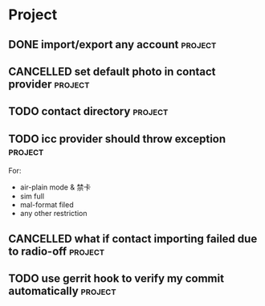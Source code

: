 * Project
#+CATEGORY: Project
** DONE import/export any account                                  :project:
CLOSED: [2012-07-11 Wed 17:15]
  
** CANCELLED set default photo in contact provider                 :project:
CLOSED: [2012-07-05 Thu 13:31]
  
** TODO contact directory                                          :project:
  
** TODO icc provider should throw exception                        :project:
  For:
   - air-plain mode & 禁卡
   - sim full
   - mal-format filed
   - any other restriction
** CANCELLED what if contact importing failed due to radio-off     :project:
CLOSED: [2012-07-05 Thu 13:32]
** TODO use gerrit hook to verify my commit automatically          :project:

